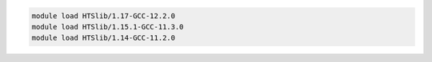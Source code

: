 .. code-block:: console

    module load HTSlib/1.17-GCC-12.2.0
    module load HTSlib/1.15.1-GCC-11.3.0
    module load HTSlib/1.14-GCC-11.2.0

